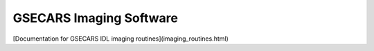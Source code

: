 GSECARS Imaging Software
===========================

[Documentation for GSECARS IDL imaging routines](imaging_routines.html)
